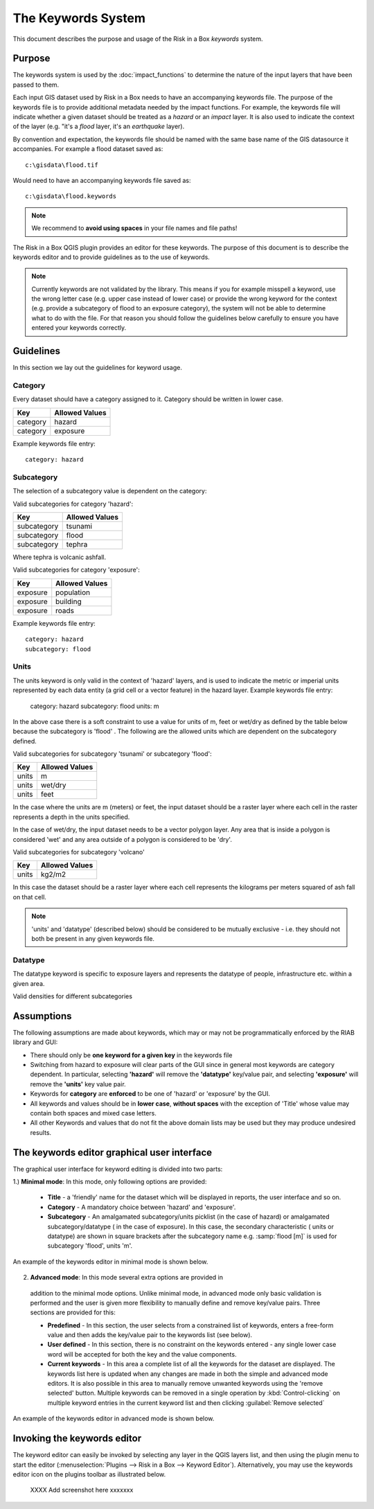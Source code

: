 
===================
The Keywords System
===================

This document describes the purpose and usage of the Risk in a Box *keywords*
system.

Purpose
-------

The keywords system is used by the :doc:`impact_functions` to determine the
nature of the input layers that have been passed to them.

Each input GIS dataset used by Risk in a Box needs to have an accompanying
keywords file. The purpose of the keywords file is to provide additional
metadata needed by the impact functions. For example, the keywords file
will indicate whether a given dataset should be treated as a *hazard* or an 
*impact* layer. It is also used to indicate the context of the layer (e.g. "it's
a *flood* layer, it's an *earthquake* layer).

By convention and expectation, the keywords file should be named with the 
same base name of the GIS datasource it accompanies. For example a flood
dataset saved as::

   c:\gisdata\flood.tif

Would need to have an accompanying keywords file saved as::

   c:\gisdata\flood.keywords

.. note:: We recommend to **avoid using spaces** in your file 
   names and file paths!

The Risk in a Box QGIS plugin provides an editor for these keywords. 
The purpose of this document is to describe the keywords editor and to 
provide guidelines as to the use of keywords. 
 
.. note:: Currently keywords are not validated by the library. This means
   if you for example misspell a keyword, use the wrong letter case (e.g. upper
   case instead of lower case) or provide the wrong keyword for the context
   (e.g. provide a subcategory of flood to an exposure category), the system
   will not be able to determine what to do with the file. For that reason
   you should follow the guidelines below carefully to ensure you have entered
   your keywords correctly.


Guidelines
----------

In this section we lay out the guidelines for keyword usage.

Category
........

Every dataset should have a category assigned to it. Category should be
written in lower case.

.. table::

   ========  ================
     Key      Allowed Values
   ========  ================
   category  hazard
   category  exposure
   ========  ================

Example keywords file entry::

  category: hazard

Subcategory
...........

The selection of a subcategory value is dependent on the category:

Valid subcategories for category 'hazard':

.. table::

   ============  ================
     Key         Allowed Values
   ============  ================
   subcategory      tsunami
   subcategory      flood
   subcategory      tephra
   ============  ================

Where tephra is volcanic ashfall.

Valid subcategories for category 'exposure':

.. table::

   ============  ================
     Key         Allowed Values
   ============  ================
   exposure      population
   exposure      building
   exposure      roads
   ============  ================

Example keywords file entry::

  category: hazard
  subcategory: flood

Units
.....

The units keyword is only valid in the context of 'hazard' layers, and is
used to indicate the metric or imperial units represented by each data entity
(a grid cell or a vector feature) in the hazard layer. Example keywords file
entry:

  category: hazard
  subcategory: flood
  units: m

In the above case there is a soft constraint to use a value for units of m,
feet or wet/dry as defined by the table below because the subcategory is 'flood'
. The following are the allowed units which are dependent on the subcategory
defined.

Valid subcategories for subcategory 'tsunami' or subcategory 'flood':

.. table::

   ============  ================
     Key         Allowed Values
   ============  ================
   units         m
   units         wet/dry
   units         feet
   ============  ================

In the case where the units are m (meters) or feet, the input dataset should be
a raster layer where each cell in the raster represents a depth in the units
specified.

In the case of wet/dry, the input dataset needs to be a vector polygon layer.
Any area that is inside a polygon is considered 'wet' and any area outside of
a polygon is considered to be 'dry'.

Valid subcategories for subcategory 'volcano'

.. table::

   ============  ================
     Key         Allowed Values
   ============  ================
   units         kg2/m2
   ============  ================

In this case the dataset should be a raster layer where each cell represents
the kilograms per meters squared of ash fall on that cell.

.. note:: 'units' and 'datatype' (described below) should be considered to 
   be mutually exclusive - i.e. they should not both be present in any given
   keywords file.

Datatype
........

The datatype keyword is specific to exposure layers and represents the datatype
of people, infrastructure etc. within a given area.

Valid densities for different subcategories

.. table::

   ============ ============== ====================
   Subcategory  Key            Allowed Values
   ============ ============== ====================
   population    datatype        count
   population    datatype        density
   building      datatype        osm
   building      datatype        sigab
   building      datatype        other
   roads         datatype        not used for roads
   ============ ============== =====================

Assumptions
-----------

The following assumptions are made about keywords, which may or may not be
programmatically enforced by the RIAB library and GUI:

* There should only be **one keyword for a given key** in the keywords file
* Switching from hazard to exposure will clear parts of the GUI since in 
  general most keywords are category dependent. In particular, selecting
  **'hazard'** will remove the **'datatype'** key/value pair, and selecting
  **'exposure'** will remove the **'units'** key value pair.
* Keywords for **category** are **enforced** to be one of 'hazard' or 
  'exposure' by the GUI.
* All keywords and values should be in **lower case**, **without spaces**
  with the exception of 'Title' whose value may contain both spaces and
  mixed case letters.
* All other Keywords and values that do not fit the above domain lists may be
  used but they may produce undesired results.

The keywords editor graphical user interface
--------------------------------------------

The graphical user interface for keyword editing is divided into two parts:

1.) **Minimal mode**: In this mode, only following options are provided:

   * **Title** - a 'friendly' name for the dataset which will be displayed in 
     reports, the user interface and so on.
   * **Category** - A mandatory choice between 'hazard' and 'exposure'. 
   * **Subcategory** - An amalgamated subcategory/units picklist 
     (in the case of hazard) or amalgamated subcategory/datatype (
     in the case of exposure). In this case, the secondary characteristic (
     units or datatype) are shown in square brackets after the subcategory
     name e.g. :samp:`flood [m]` is used for subcategory 'flood', units 'm'.

An example of the keywords editor in minimal mode is shown below.

.. figure::  ../../keyword-editor-simple.jpeg
   :align:   center


2) **Advanced mode**: In this mode several extra options are provided in 
  addition to the minimal mode options. Unlike minimal mode, in advanced mode
  only basic validation is performed and the user is given more flexibility to
  manually define and remove key/value pairs. Three sections are provided for
  this:
  
  * **Predefined** - In this section, the user selects from a constrained list
    of keywords, enters a free-form value and then adds the key/value pair to
    the keywords list (see below).
  * **User defined** - In this section, there is no constraint on the keywords
    entered - any single lower case word will be accepted for both the key and 
    the value components.
  * **Current keywords** - In this area a complete list of all the keywords 
    for the dataset are displayed. The keywords list here is updated when any 
    changes are made in both the simple and advanced mode editors. It is also
    possible in this area to manually remove unwanted keywords using the 'remove
    selected' button. Multiple keywords can be removed in a single operation 
    by :kbd:`Control-clicking` on multiple keyword entries in the current 
    keyword list and then clicking :guilabel:`Remove selected`

An example of the keywords editor in advanced mode is shown below.
  
.. figure::  ../../keyword-editor-advanced.jpeg
   :align:   center

Invoking the keywords editor
----------------------------

The keyword editor can easily be invoked by selecting any layer in the 
QGIS layers list, and then using the plugin menu to start the editor 
(:menuselection:`Plugins --> Risk in a Box --> Keyword Editor`). 
Alternatively, you may use the keywords editor icon on the 
plugins toolbar as illustrated below.



 XXXX Add screenshot here xxxxxxx

